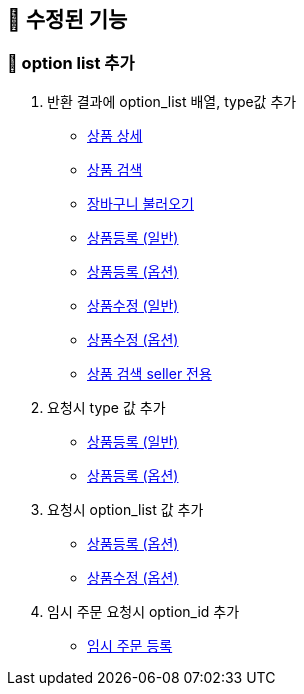 
== 🍏 수정된 기능
### 📗 option list 추가

1. 반환 결과에 option_list 배열, type값 추가
- link:#_상품_상세[상품 상세]
- link:#_상품_검색[상품 검색]
- link:#_장바구니_불러오기[장바구니 불러오기]
- link:#_상품_등록_일반[상품등록 (일반)]
- link:#_상품_등록_옵션[상품등록 (옵션)]
- link:#_상품_수정_일반[상품수정 (일반)]
- link:#_상품_수정_옵션[상품수정 (옵션)]
- link:#_상품_검색_seller_전용[상품 검색 seller 전용]

2. 요청시 type 값 추가
- link:#_상품_등록_일반[상품등록 (일반)]
- link:#_상품_등록_옵션[상품등록 (옵션)]

3. 요청시 option_list 값 추가
- link:#_상품_등록_옵션[상품등록 (옵션)]
- link:#_상품_수정_옵션[상품수정 (옵션)]

4. 임시 주문 요청시 option_id 추가
- link:#_임시_주문_등록_주문전_등록_필수[임시 주문 등록]